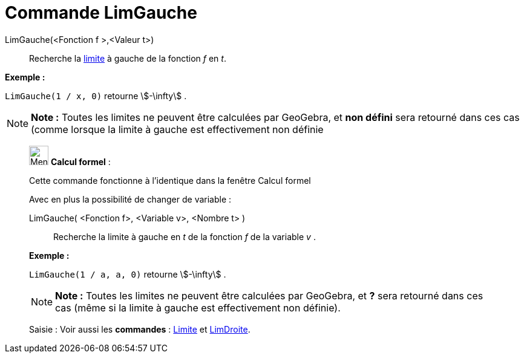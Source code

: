= Commande LimGauche
:page-en: commands/LimitBelow
ifdef::env-github[:imagesdir: /fr/modules/ROOT/assets/images]

LimGauche(<Fonction f >,<Valeur t>)::
  Recherche la http://en.wikipedia.org/wiki/fr:Limite_(math%C3%A9matiques)[limite] à gauche de la fonction _f_ en _t_.

[EXAMPLE]
====

*Exemple :*

`++LimGauche(1 / x, 0)++` retourne stem:[-\infty] .

====

[NOTE]
====

*Note :* Toutes les limites ne peuvent être calculées par GeoGebra, et *non défini* sera retourné dans ces cas (comme
lorsque la limite à gauche est effectivement non définie

====

____________________________________________________________

image:32px-Menu_view_cas.svg.png[Menu view cas.svg,width=32,height=32] *Calcul formel* :

Cette commande fonctionne à l'identique dans la fenêtre Calcul formel

Avec en plus la possibilité de changer de variable :

LimGauche( <Fonction f>, <Variable v>, <Nombre t> )::
  Recherche la limite à gauche en _t_ de la fonction _f_ de la variable _v_ .

[EXAMPLE]
====

*Exemple :*

`++LimGauche(1 / a, a, 0)++` retourne stem:[-\infty] .

====

[NOTE]
====

*Note :* Toutes les limites ne peuvent être calculées par GeoGebra, et *?* sera retourné dans ces cas (même si la limite
à gauche est effectivement non définie).

====

[.kcode]#Saisie :# Voir aussi les *commandes* : xref:/commands/Limite.adoc[Limite] et
xref:/commands/LimDroite.adoc[LimDroite].
